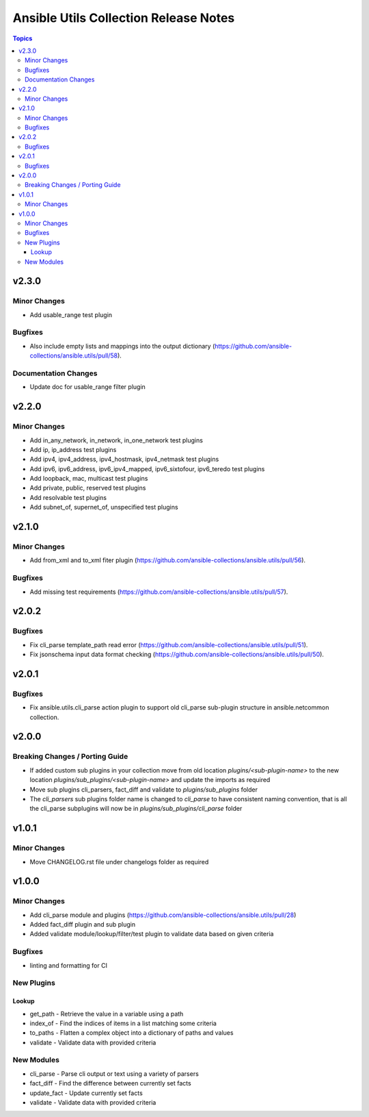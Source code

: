 ======================================
Ansible Utils Collection Release Notes
======================================

.. contents:: Topics


v2.3.0
======

Minor Changes
-------------

- Add usable_range test plugin

Bugfixes
--------

- Also include empty lists and mappings into the output dictionary (https://github.com/ansible-collections/ansible.utils/pull/58).

Documentation Changes
---------------------

- Update doc for usable_range filter plugin

v2.2.0
======

Minor Changes
-------------

- Add in_any_network, in_network, in_one_network test plugins
- Add ip, ip_address test plugins
- Add ipv4, ipv4_address, ipv4_hostmask, ipv4_netmask test plugins
- Add ipv6, ipv6_address, ipv6_ipv4_mapped, ipv6_sixtofour, ipv6_teredo test plugins
- Add loopback, mac, multicast test plugins
- Add private, public, reserved test plugins
- Add resolvable test plugins
- Add subnet_of, supernet_of, unspecified test plugins

v2.1.0
======

Minor Changes
-------------

- Add from_xml and to_xml fiter plugin (https://github.com/ansible-collections/ansible.utils/pull/56).

Bugfixes
--------

- Add missing test requirements (https://github.com/ansible-collections/ansible.utils/pull/57).

v2.0.2
======

Bugfixes
--------

- Fix cli_parse template_path read error (https://github.com/ansible-collections/ansible.utils/pull/51).
- Fix jsonschema input data format checking (https://github.com/ansible-collections/ansible.utils/pull/50).

v2.0.1
======

Bugfixes
--------

- Fix ansible.utils.cli_parse action plugin to support old cli_parse sub-plugin structure in ansible.netcommon collection.

v2.0.0
======

Breaking Changes / Porting Guide
--------------------------------

- If added custom sub plugins in your collection move from old location `plugins/<sub-plugin-name>` to the new location `plugins/sub_plugins/<sub-plugin-name>` and update the imports as required
- Move sub plugins cli_parsers, fact_diff and validate to `plugins/sub_plugins` folder
- The `cli_parsers` sub plugins folder name is changed to `cli_parse` to have consistent naming convention, that is all the cli_parse subplugins will now be in `plugins/sub_plugins/cli_parse` folder

v1.0.1
======

Minor Changes
-------------

- Move CHANGELOG.rst file under changelogs folder as required

v1.0.0
======

Minor Changes
-------------

- Add cli_parse module and plugins (https://github.com/ansible-collections/ansible.utils/pull/28)
- Added fact_diff plugin and sub plugin
- Added validate module/lookup/filter/test plugin to validate data based on given criteria

Bugfixes
--------

- linting and formatting for CI

New Plugins
-----------

Lookup
~~~~~~

- get_path - Retrieve the value in a variable using a path
- index_of - Find the indices of items in a list matching some criteria
- to_paths - Flatten a complex object into a dictionary of paths and values
- validate - Validate data with provided criteria

New Modules
-----------

- cli_parse - Parse cli output or text using a variety of parsers
- fact_diff - Find the difference between currently set facts
- update_fact - Update currently set facts
- validate - Validate data with provided criteria
